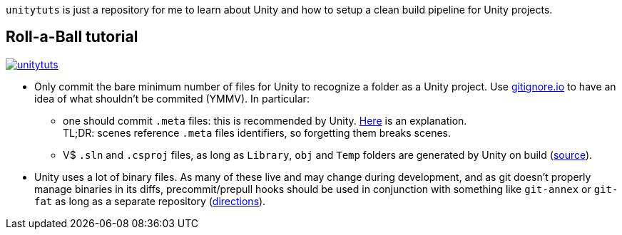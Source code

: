 `unitytuts` is just a repository for me to learn about Unity and how to setup a clean build pipeline for Unity projects.

== Roll-a-Ball tutorial

image::https://travis-ci.org/wiztigers/unitytuts.svg?branch=master[link=https://travis-ci.org/wiztigers/unitytuts]

* Only commit the bare minimum number of files for Unity to recognize a folder as a Unity project.
  Use https://www.gitignore.io[gitignore.io] to have an idea of what shouldn't be commited (YMMV).
  In particular:
** one should commit `.meta` files: this is recommended by Unity.
   https://blog.forrestthewoods.com/managing-meta-files-in-unity-713166ee3d30#.35zjl0w5m[Here] is an explanation. +
   TL;DR: scenes reference `.meta` files identifiers, so forgetting them breaks scenes.
** V$ `.sln` and `.csproj` files, as long as `Library`, `obj` and `Temp` folders are generated by Unity on build
   (https://unity3d.com/fr/learn/tutorials/topics/production/mastering-unity-project-folder-structure-version-control-systems[source]).
* Unity uses a lot of binary files.
  As many of these live and may change during development, and as git doesn't properly manage binaries in its diffs,
  precommit/prepull hooks should be used in conjunction with something like `git-annex` or `git-fat` as long as a separate repository
  (http://stackoverflow.com/questions/540535/managing-large-binary-files-with-git/29530784[directions]).
